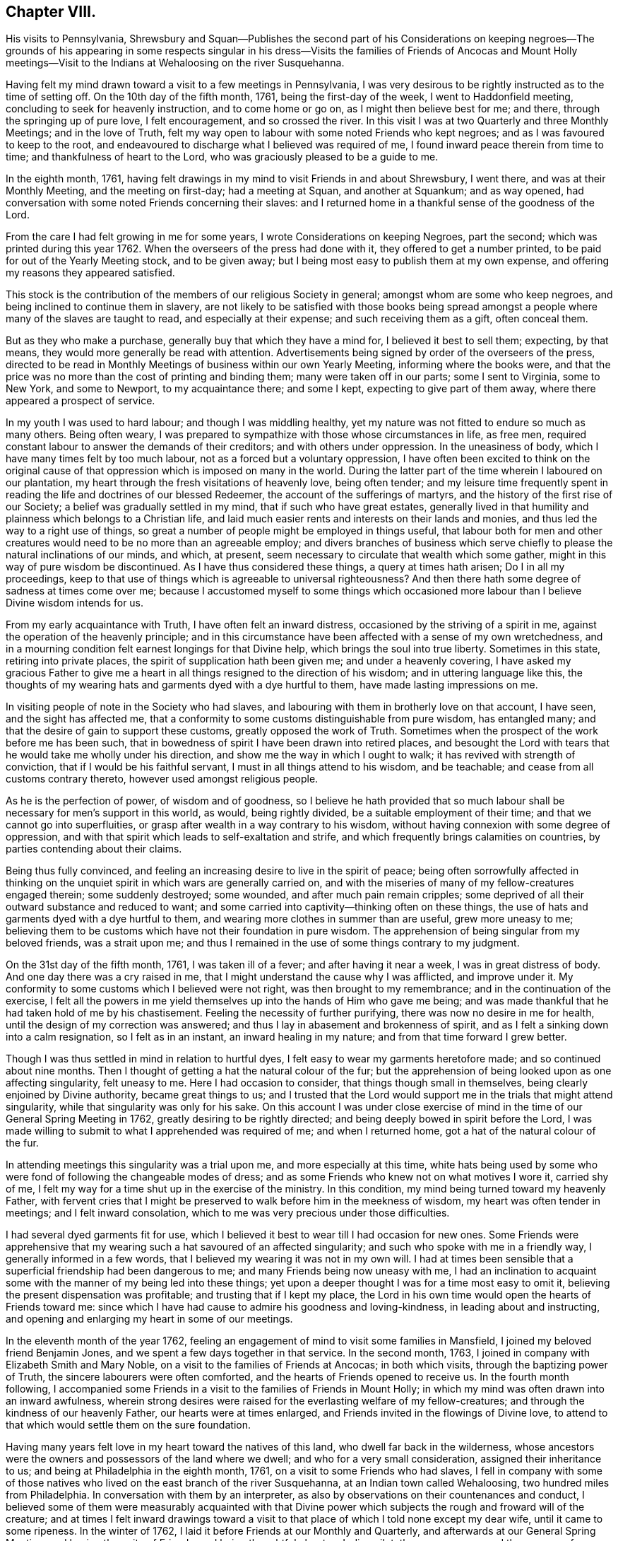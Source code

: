 == Chapter VIII.

His visits to Pennsylvania,
Shrewsbury and Squan--Publishes the second part of his Considerations on
keeping negroes--The grounds of his appearing in some respects singular in
his dress--Visits the families of Friends of Ancocas and Mount Holly
meetings--Visit to the Indians at Wehaloosing on the river Susquehanna.

Having felt my mind drawn toward a visit to a few meetings in Pennsylvania,
I was very desirous to be rightly instructed as to the time of setting off.
On the 10th day of the fifth month, 1761, being the first-day of the week,
I went to Haddonfield meeting, concluding to seek for heavenly instruction,
and to come home or go on, as I might then believe best for me; and there,
through the springing up of pure love, I felt encouragement, and so crossed the river.
In this visit I was at two Quarterly and three Monthly Meetings;
and in the love of Truth,
felt my way open to labour with some noted Friends who kept negroes;
and as I was favoured to keep to the root,
and endeavoured to discharge what I believed was required of me,
I found inward peace therein from time to time; and thankfulness of heart to the Lord,
who was graciously pleased to be a guide to me.

In the eighth month, 1761,
having felt drawings in my mind to visit Friends in and about Shrewsbury, I went there,
and was at their Monthly Meeting, and the meeting on first-day; had a meeting at Squan,
and another at Squankum; and as way opened,
had conversation with some noted Friends concerning their slaves:
and I returned home in a thankful sense of the goodness of the Lord.

From the care I had felt growing in me for some years,
I wrote Considerations on keeping Negroes, part the second;
which was printed during this year 1762.
When the overseers of the press had done with it, they offered to get a number printed,
to be paid for out of the Yearly Meeting stock, and to be given away;
but I being most easy to publish them at my own expense,
and offering my reasons they appeared satisfied.

This stock is the contribution of the members of our religious Society in general;
amongst whom are some who keep negroes, and being inclined to continue them in slavery,
are not likely to be satisfied with those books being spread
amongst a people where many of the slaves are taught to read,
and especially at their expense; and such receiving them as a gift, often conceal them.

But as they who make a purchase, generally buy that which they have a mind for,
I believed it best to sell them; expecting, by that means,
they would more generally be read with attention.
Advertisements being signed by order of the overseers of the press,
directed to be read in Monthly Meetings of business within our own Yearly Meeting,
informing where the books were,
and that the price was no more than the cost of printing and binding them;
many were taken off in our parts; some I sent to Virginia, some to New York,
and some to Newport, to my acquaintance there; and some I kept,
expecting to give part of them away, where there appeared a prospect of service.

In my youth I was used to hard labour; and though I was middling healthy,
yet my nature was not fitted to endure so much as many others.
Being often weary, I was prepared to sympathize with those whose circumstances in life,
as free men, required constant labour to answer the demands of their creditors;
and with others under oppression.
In the uneasiness of body, which I have many times felt by too much labour,
not as a forced but a voluntary oppression,
I have often been excited to think on the original cause of
that oppression which is imposed on many in the world.
During the latter part of the time wherein I laboured on our plantation,
my heart through the fresh visitations of heavenly love, being often tender;
and my leisure time frequently spent in reading
the life and doctrines of our blessed Redeemer,
the account of the sufferings of martyrs,
and the history of the first rise of our Society;
a belief was gradually settled in my mind, that if such who have great estates,
generally lived in that humility and plainness which belongs to a Christian life,
and laid much easier rents and interests on their lands and monies,
and thus led the way to a right use of things,
so great a number of people might be employed in things useful,
that labour both for men and other creatures would need
to be no more than an agreeable employ;
and divers branches of business which serve chiefly to
please the natural inclinations of our minds,
and which, at present, seem necessary to circulate that wealth which some gather,
might in this way of pure wisdom be discontinued.
As I have thus considered these things, a query at times hath arisen;
Do I in all my proceedings,
keep to that use of things which is agreeable to universal righteousness?
And then there hath some degree of sadness at times come over me;
because I accustomed myself to some things which occasioned
more labour than I believe Divine wisdom intends for us.

From my early acquaintance with Truth, I have often felt an inward distress,
occasioned by the striving of a spirit in me,
against the operation of the heavenly principle;
and in this circumstance have been affected with a sense of my own wretchedness,
and in a mourning condition felt earnest longings for that Divine help,
which brings the soul into true liberty.
Sometimes in this state, retiring into private places,
the spirit of supplication hath been given me; and under a heavenly covering,
I have asked my gracious Father to give me a heart in
all things resigned to the direction of his wisdom;
and in uttering language like this,
the thoughts of my wearing hats and garments dyed with a dye hurtful to them,
have made lasting impressions on me.

In visiting people of note in the Society who had slaves,
and labouring with them in brotherly love on that account, I have seen,
and the sight has affected me,
that a conformity to some customs distinguishable from pure wisdom, has entangled many;
and that the desire of gain to support these customs, greatly opposed the work of Truth.
Sometimes when the prospect of the work before me has been such,
that in bowedness of spirit I have been drawn into retired places,
and besought the Lord with tears that he would take me wholly under his direction,
and show me the way in which I ought to walk; it has revived with strength of conviction,
that if I would be his faithful servant, I must in all things attend to his wisdom,
and be teachable; and cease from all customs contrary thereto,
however used amongst religious people.

As he is the perfection of power, of wisdom and of goodness,
so I believe he hath provided that so much labour shall
be necessary for men`'s support in this world,
as would, being rightly divided, be a suitable employment of their time;
and that we cannot go into superfluities,
or grasp after wealth in a way contrary to his wisdom,
without having connexion with some degree of oppression,
and with that spirit which leads to self-exaltation and strife,
and which frequently brings calamities on countries,
by parties contending about their claims.

Being thus fully convinced,
and feeling an increasing desire to live in the spirit of peace;
being often sorrowfully affected in thinking on the
unquiet spirit in which wars are generally carried on,
and with the miseries of many of my fellow-creatures engaged therein;
some suddenly destroyed; some wounded, and after much pain remain cripples;
some deprived of all their outward substance and reduced to want;
and some carried into captivity--thinking often on these things,
the use of hats and garments dyed with a dye hurtful to them,
and wearing more clothes in summer than are useful, grew more uneasy to me;
believing them to be customs which have not their foundation in pure wisdom.
The apprehension of being singular from my beloved friends, was a strait upon me;
and thus I remained in the use of some things contrary to my judgment.

On the 31st day of the fifth month, 1761, I was taken ill of a fever;
and after having it near a week, I was in great distress of body.
And one day there was a cry raised in me,
that I might understand the cause why I was afflicted, and improve under it.
My conformity to some customs which I believed were not right,
was then brought to my remembrance; and in the continuation of the exercise,
I felt all the powers in me yield themselves up into the hands of Him who gave me being;
and was made thankful that he had taken hold of me by his chastisement.
Feeling the necessity of further purifying, there was now no desire in me for health,
until the design of my correction was answered;
and thus I lay in abasement and brokenness of spirit,
and as I felt a sinking down into a calm resignation, so I felt as in an instant,
an inward healing in my nature; and from that time forward I grew better.

Though I was thus settled in mind in relation to hurtful dyes,
I felt easy to wear my garments heretofore made; and so continued about nine months.
Then I thought of getting a hat the natural colour of the fur;
but the apprehension of being looked upon as one affecting singularity,
felt uneasy to me.
Here I had occasion to consider, that things though small in themselves,
being clearly enjoined by Divine authority, became great things to us;
and I trusted that the Lord would support me in the trials that might attend singularity,
while that singularity was only for his sake.
On this account I was under close exercise of mind in
the time of our General Spring Meeting in 1762,
greatly desiring to be rightly directed;
and being deeply bowed in spirit before the Lord,
I was made willing to submit to what I apprehended was required of me;
and when I returned home, got a hat of the natural colour of the fur.

In attending meetings this singularity was a trial upon me,
and more especially at this time,
white hats being used by some who were fond of following the changeable modes of dress;
and as some Friends who knew not on what motives I wore it, carried shy of me,
I felt my way for a time shut up in the exercise of the ministry.
In this condition, my mind being turned toward my heavenly Father,
with fervent cries that I might be preserved to
walk before him in the meekness of wisdom,
my heart was often tender in meetings; and I felt inward consolation,
which to me was very precious under those difficulties.

I had several dyed garments fit for use,
which I believed it best to wear till I had occasion for new ones.
Some Friends were apprehensive that my wearing
such a hat savoured of an affected singularity;
and such who spoke with me in a friendly way, I generally informed in a few words,
that I believed my wearing it was not in my own will.
I had at times been sensible that a superficial friendship had been dangerous to me;
and many Friends being now uneasy with me,
I had an inclination to acquaint some with the manner of my being led into these things;
yet upon a deeper thought I was for a time most easy to omit it,
believing the present dispensation was profitable; and trusting that if I kept my place,
the Lord in his own time would open the hearts of Friends toward me:
since which I have had cause to admire his goodness and loving-kindness,
in leading about and instructing,
and opening and enlarging my heart in some of our meetings.

In the eleventh month of the year 1762,
feeling an engagement of mind to visit some families in Mansfield,
I joined my beloved friend Benjamin Jones,
and we spent a few days together in that service.
In the second month, 1763, I joined in company with Elizabeth Smith and Mary Noble,
on a visit to the families of Friends at Ancocas; in both which visits,
through the baptizing power of Truth, the sincere labourers were often comforted,
and the hearts of Friends opened to receive us.
In the fourth month following,
I accompanied some Friends in a visit to the families of Friends in Mount Holly;
in which my mind was often drawn into an inward awfulness,
wherein strong desires were raised for the everlasting welfare of my fellow-creatures;
and through the kindness of our heavenly Father, our hearts were at times enlarged,
and Friends invited in the flowings of Divine love,
to attend to that which would settle them on the sure foundation.

Having many years felt love in my heart toward the natives of this land,
who dwell far back in the wilderness,
whose ancestors were the owners and possessors of the land where we dwell;
and who for a very small consideration, assigned their inheritance to us;
and being at Philadelphia in the eighth month, 1761,
on a visit to some Friends who had slaves,
I fell in company with some of those natives who lived
on the east branch of the river Susquehanna,
at an Indian town called Wehaloosing, two hundred miles from Philadelphia.
In conversation with them by an interpreter,
as also by observations on their countenances and conduct,
I believed some of them were measurably acquainted with that Divine
power which subjects the rough and froward will of the creature;
and at times I felt inward drawings toward a visit to
that place of which I told none except my dear wife,
until it came to some ripeness.
In the winter of 1762, I laid it before Friends at our Monthly and Quarterly,
and afterwards at our General Spring Meeting; and having the unity of Friends,
and being thoughtful about an Indian pilot,
there came a man and three women from a little
beyond that town to Philadelphia on business.
Being informed thereof by letter, I met them in town in the fifth month, 1763;
and after some conversation, finding they were sober people,
with the concurrence of Friends in that place,
I agreed to join them as companions in their return.
On the 7th day of the sixth month following, we appointed to meet at Samuel Foulk`'s,
at Richland, in Bucks county.
As this visit felt weighty,
and was performed at a time when travelling appeared perilous,
so the dispensations of Divine Providence in preparing my mind for it,
have been memorable; and I believe it good for me to give some hints thereof.

After I had given up to go,
the thoughts of the journey were often attended with unusual sadness;
in which times my heart was frequently turned to the
Lord with inward breathings for his heavenly support,
that I might not fail to follow him wheresoever he might lead me.
Being at our Youths`' meeting at Chesterfield,
about a week before the time I expected to set off,
I was there led to speak on that prayer of our Redeemer to his Father;
"`I pray not that thou shouldst take them out of the world,
but that thou shouldst keep them from the evil.`"
In attending to the pure openings of Truth,
I had to mention what he elsewhere said to his Father;
"`I know that thou hearest me at all times:`" so
that as some of his followers kept their places,
and as his prayer was granted, it followed necessarily that they were kept from evil.
As some of those met with great hardships and afflictions in this world,
and at last suffered death by cruel men;
it appears that whatsoever befalls men while they live in pure obedience to God,
as it certainly works for their good,
so it may not be considered an evil as it relates to them.
As I spoke on this subject, my heart was much tendered, and great awfulness came over me;
and on the first-day of the next week at our own afternoon meeting,
my heart being enlarged in love,
I was led to speak on the care and protection of the Lord over his people,
and to make mention of that passage where a band of
Assyrians endeavouring to take the prophet captive,
were disappointed; and how the psalmist said,
"`the angel of the Lord encampeth round about them that fear him.`"
I parted from Friends in true love and tenderness,
expecting the next morning to proceed on my journey; and being weary, went early to bed:
and after I had been asleep a short time, I was awaked by a man calling at my door;
and arising, was invited to meet some Friends at a public house in our town,
who came from Philadelphia so late that Friends were generally gone to bed.
These Friends informed me that an express arrived the last morning from Pittsburgh,
and brought news that the Indians had taken a fort from the English westward,
and slain and scalped English people in divers places, some near Pittsburgh;
and that some elderly Friends in Philadelphia
knowing the time of my expecting to set off,
had conferred together, and thought good to inform me of these things before I left home,
that I might consider them and proceed as I believed best.

I went to bed again, and told not my wife till morning.
My heart was turned to the Lord for his heavenly instruction;
and it was an humbling time to me.
When I told my dear wife, she appeared to be deeply concerned about it;
but in a few hours time,
my mind became settled in a belief that it was my duty to proceed on my journey;
and she bore it with a good degree of resignation.
In this conflict of spirit,
there were great searchings of heart and strong cries to the Lord,
that no motion might be in the least degree attended to,
but that of the pure Spirit of Truth.

The subjects before mentioned, on which I had so lately spoken in public,
were now very fresh before me; and I was brought inwardly to commit myself to the Lord,
to be disposed of as he saw best.
I took leave of my family and neighbours in much bowedness of spirit,
and went to our Monthly Meeting at Burlington; and after taking leave of Friends there,
I crossed the river accompanied by my friends Israel and John Pemberton;
and parting the next morning with Israel, John bore me company to Samuel Foulk`'s;
where I met the before mentioned Indians, and we were glad to see each other.
Here my friend Benjamin Parvin met me, and proposed joining as a companion,
we having passed some letters before on the subject;
and now on his account I had a sharp trial; for as the journey appeared perilous,
I thought if he went chiefly to bear me company, and we should be taken captive,
my having been the means of drawing him into these difficulties,
would add to my own afflictions.
So I told him my mind freely, and let him know that I was resigned to go alone;
but after all, if he really believed it to be his duty to go on,
I believed his company would be very comfortable to me.
It was indeed a time of deep exercise,
and Benjamin appeared to be so fastened to the visit,
that he could not be easy to leave me; so we went on,
accompanied by our friends John Pemberton and William Lightfoot, of Pikeland,
and lodged at Bethlehem.
Parting there with John, William and we went forward on the 9th day of the sixth month,
and got lodging on the floor of a house about five miles from Fort Allen.
Here we parted with William.

At this place we met with an Indian trader, lately come from Wyoming;
and in conversation with him,
I perceived that white people often sell rum to the Indians,
which I believe is a great evil; first,
they being thereby deprived of the use of their reason,
and their spirits violently agitated, quarrels often arise which end in mischief;
and the bitterness and resentments occasioned hereby, are frequently of long continuance.
Again, their skins and furs, gotten through much fatigue and hard travels in hunting,
with which they intended to buy clothing, when they become intoxicated,
they often sell at a low rate for more rum; and afterward,
when they suffer for want of the necessaries of life,
are angry with those who for the sake of gain, took the advantage of their weakness.
Of this their chiefs have often complained, at their treaties with the English.
Where cunning people pass counterfeits,
and impose that on others which is good for nothing, it is considered as a wickedness;
but to sell that to people which woeknow does them harm,
and which often works their ruin, for the sake of gain,
manifests a hardened and corrupt heart;
and is an evil which demands the care of all true lovers of virtue to suppress.
While my mind this evening was thus employed,
I also remembered that the people on the frontiers, among whom this evil is too common,
are often poor; who venture to the outside of a colony,
that they may live more independently of such who are wealthy,
who often set high rents on their land.
I was renewedly confirmed in a belief,
that if all our inhabitants lived according to sound wisdom,
labouring to promote universal love and righteousness,
and ceased from every inordinate desire after wealth,
and from all customs which are tinctured with luxury,
the way would be easy for the inhabitants, though much more numerous than at present,
to live comfortably on honest employments,
without that temptation they are often under of being drawn into schemes to
make settlements on lands which have not been purchased of the Indians,
or of applying to the wicked practice of selling rum to them.

On the 10th day of the month we set out early in the morning,
and crossed the western branch of Delaware, called the Great Lehigh, near Fort Allen;
the water being high, we went over in a canoe.
Here we met an Indian, and had some friendly conversation with him,
and gave him some biscuit; and he having killed a deer,
gave the Indians with us some of it.
After travelling some miles,
we met several Indian men and women with a cow and horse and some household goods,
who were lately come from their dwelling at Wyoming,
and going to settle at another place; we made them some small presents;
and some of them understanding English,
I told them my motive in coming into their country; with which they appeared satisfied.

One of our guides talking a while with an ancient woman concerning us,
the poor old woman came to my companion and me,
and took her leave of us with an appearance of sincere affection.
So going on we pitched our tent near the banks of the same river,
having laboured hard in crossing some of those mountains called the Blue Ridge;
and by the roughness of the stones and the cavities between them,
and the steepness of the hills, it appeared dangerous: but we were preserved in safety,
through the kindness of Him whose works in those mountainous deserts appeared awful;
toward whom my heart was '`turned during this day`'s travel.

Near our tent, on the sides of large trees peeled for that purpose,
were various representations of men going to and returning from the wars,
and of some killed in battle.
This being a path heretofore used by warriors;
and as I walked about viewing those Indian histories,
which were painted mostly in red but some in black,
and thinking on the innumerable afflictions which the proud,
fierce spirit produceth in the world; thinking on the toils and fatigues of warriors,
travelling over mountains and deserts;
thinking on their miseries and distresses when wounded far from home by their enemies;
and of their bruises and great weariness in
chasing one another over the rocks and mountains;
and of their restless, unquiet state of mind, who live in this spirit;
and of the hatred which mutually grows up in the minds of the
children of those nations engaged in war with each other:
during these meditations,
the desire to cherish the spirit of love and peace amongst these people,
arose very fresh in me.
This was the first night that we lodged in the woods;
and being wet with travelling in the rain, the ground, our tent,
and the bushes which we purposed to lay under our blankets also wet,
all looked discouraging;
but I believed that it was the Lord who had thus far brought me forward,
and that he would dispose of me as he saw good, and therein I felt easy.
We kindled a fire with our tent open to it; and with some bushes next the ground,
and then our blankets, we made our bed; and lying down, got some sleep:
and in the morning feeling a little unwell, I went into the river; the water was cold,
but soon after I felt fresh and well.

The 11th day of the sixth month, the bushes being wet,
we tarried in our tent till about eight o`'clock; when going on,
crossed a high mountain supposed to be upward of four miles over;
the steepness on the north side exceeding all the others: we also crossed two swamps;
and it raining near night, we pitched our tent and lodged.

About noon,
on our way we were overtaken by one of the Moravian brethren going to Wehaloosing,
and an Indian man with him who could talk English;
and we being together while our horses eat grass, had some friendly conversation;
but they travelling faster than we, soon left us.
This Moravian, I understood had spent some time this spring at Wehaloosing;
and was by some of the Indians, invited to come again.

The 12th day of the sixth month and first of the week, it being rainy,
we continued in our tent;
and here I was led to think on the nature of the exercise which hath attended me.
Love was the first motion,
and thence a concern arose to spend some time with the Indians,
that I might feel and understand their life and the spirit they live in,
if haply I might receive some instruction from them,
or they be in any degree helped forward by my
following the leadings of Truth amongst them.
As it pleased the Lord to make way for my going at a
time when the troubles of war were increasing,
and by reason of much wet weather, travelling was more difficult than usual,
I looked upon it as a more favourable opportunity to season my mind,
and bring me into a nearer sympathy with them:
and as mine eye was to the great Father of mercies,
humbly desiring to learn what his will was concerning me, I was made quiet and content.

Our guide`'s horse, though hoppled, went away in the night; and after finding our own,
and searching some time for him,
his footsteps were discovered in the path going back again,
whereupon my kind companion went off in the rain,
and after about seven hours returned with him: we lodged here again;
tying up our horses before we went to bed, and loosing them to feed about break of day.

On the 13th day of the sixth month, the sun appearing, we set forward;
and as I rode over the barren hills,
my meditations were on the alteration in the circumstances of
the natives of this land since the coming in of the English.
The lands near the sea, are conveniently situated for fishing;
the lands near the rivers where the tides flow, and some above,
are in many places fertile, and not mountainous; while the running of the tides,
makes passing up and down easy with any kind of traffic.
Those natives have in some places, for trifling considerations,
sold their inheritance so favourably situated;
and in other places been driven back by superior force.
As their way of clothing themselves is now altered from what it was,
and they are far remote from us, they have to pass over mountains,
swamps and barren deserts, where travelling is very troublesome,
in bringing their skins and furs to trade with us.

By the extending of English settlements, and partly by English hunters,
the wild beasts they chiefly depend on for a subsistence, are not so plenty as they were;
and people too often for the sake of gain,
open a door for the Indians to waste their skins and furs,
in purchasing a liquor which tends to the ruin of them and their families.

My own will and desires being now very much broken,
my heart with much earnestness turned to the Lord,
to whom alone I looked for help in the dangers before me.
I had a prospect of the English along the coast, for upwards of nine hundred miles,
where I have travelled;
and their favourable situation and the difficulties attending the natives in many places,
and also the negroes, were open before me;
and a weighty and heavenly care came over my mind,
and love filled my heart toward all mankind,
in which I felt a strong engagement that we might be obedient to the Lord,
while in tender mercies he is yet calling to us;
and so attend to pure universal righteousness,
as to give no just cause of offence to the Gentiles who do not profess Christianity,
whether the blacks from Africa or the native inhabitants of this continent.
I was led into a close, laborious inquiry, whether as an individual,
I kept clear from all things which tended to stir up, or were connected with wars,
either in this land or Africa; and my heart was deeply concerned,
that in future I might in all things keep steadily to the pure Truth,
and live and walk in the plainness and simplicity of a sincere follower of Christ.
In this lonely journey this day, I greatly bewailed the spreading of a wrong spirit,
believing that the prosperous, convenient situation of the English,
requires a constant attention to Divine love and wisdom to guide and
support us in a way answerable to the will of that good,
gracious and Almighty Being, who hath an equal regard to all mankind.
Here, luxury and covetousness,
with the numerous oppressions and other evils attending them,
appeared very afflicting to me; and I felt in that which is immutable,
that the seeds of great calamity and desolation
are sown and growing fast on this continent:
nor have I words sufficient to set forth the longing I then felt,
that we who are placed along the coast, and have tasted the love and goodness of God,
might arise in his strength; and like faithful messengers,
labour to check the growth of these seeds,
that they may not ripen to the ruin of our posterity.

We reached the Indian settlement at Wyoming,
and were told that an Indian runner had been at that place a day or two before us,
and brought news of the Indians taking an
English fort westward and destroying the people,
and that they were endeavouring to take another;
and also that another Indian runner came there about
the middle of the night before we got there,
who came from a town about ten miles above Wehaloosing,
and brought news that some Indian warriors from distant parts,
came to that town with two English scalps;
and told the people that it was war with the English.

Our guides took us to the house of a very ancient man;
and soon after we had put in our baggage,
there came a man from another Indian house some distance off;
and I perceiving there was a man near the door, went out;
and he having a tomahawk under his matchcoat out of sight,
as I approached him he took it in his hand.
I however went forward,
and speaking to him in a friendly way perceived he understood some English:
my companion then coming out,
we had some talk with him concerning the nature of our visit in these parts;
and then he going into the house with us, and talking with our guides,
soon appeared friendly, and sat down and smoked his pipe.
Though his taking his hatchet in his hand at the instant I drew near to him,
had a disagreeable appearance,
I believe he had no other intent than to be in
readiness in case any violence was offered to him.

Hearing the news brought by these Indian runners,
and being told by the Indians where we lodged, that the Indians living about Wyoming,
expected in a few days to move to some larger towns,
I thought that to all outward appearance, it was dangerous travelling at this time.
After a hard day`'s journey, I was brought into a painful exercise at night,
in which I had to trace back and view over the steps I
had taken from my first moving in the visit;
and though I had to bewail some weakness which at times had attended me,
yet I could not find that I had ever given way to a wilful disobedience.
As I believed I had under a sense of duty come thus far,
I was now earnest in spirit beseeching the Lord to show me what I ought to do.
In this great distress I grew jealous of myself, lest the desire of reputation,
as a man firmly settled to persevere through dangers,
or the fear of disgrace arising on my returning without performing the visit,
might have some place in me.
Thus I lay full of thoughts during a great part of the night,
while my beloved companion lay and slept by me; until the Lord, my gracious Father,
who saw the conflicts of my soul, was pleased to give me quietness.
I was again strengthened to commit my life and all things relating thereto,
into his heavenly hands; and getting a little sleep toward day,
when morning came we arose.

On the 14th day of the sixth month,
we sought out and visited all the Indians hereabouts that we could meet with;
they being chiefly in one place, about a mile from where we lodged,
in all perhaps twenty.
I expressed the care I had on my mind for their good;
and told them that true love had made me willing
to leave my family to come and see the Indians,
and speak with them in their houses.
Some of them appeared kind and friendly.
We took our leave of these Indians, and went up the river Susquehanna about three miles,
to the house of an Indian called Jacob January, who had killed his hog;
and the women were making a store of bread, and preparing to move up the river.
Here our pilots left their canoe when they came down in the spring, which lying dry,
was leaky; and being detained some hours,
we had a good deal of friendly conversation with the family,
and after eating dinner with them, made them some small presents.
Then putting our baggage in the canoe, some of them pushed slowly up the stream,
and the rest of us rode our horses; and swimming them over a creek called Lahawahamunk,
we pitched our tent a little above it, there being a shower in the evening:
and in a sense of God`'s goodness in helping me in my distress,
sustaining me under trials and inclining my heart to trust in him,
I lay down in an humble bowed frame of mind, and had a comfortable night`'s lodging.

On the 15th day of the sixth month,
we proceeded until the afternoon, when a storm appearing,
we met our canoe at an appointed place and staid there all night;
the rain continuing so heavy, that it beat through our tent and wet as and our baggage.

On the 16th day,
we found on our way abundance of trees blown down with the storm yesterday;
and had occasion reverently to consider the kind dealings of the Lord,
who provided a safe place for us in a valley, while this storm continued.
By the falling of trees across our path we were much hindered,
and in some swamps our way was so stopped, that we got through with extreme difficulty.

I had this day often to consider myself as a sojourner in the world;
and a belief in the all-sufficiency of God to support
his people in their pilgrimage felt comfortable to me;
and I was industriously employed to get to a state of perfect resignation.

We seldom saw our canoe but at appointed places,
by reason of the path going off from the river: and this afternoon.
Job Chilaway, an Indian from Wehaloosing, who talks good English,
and is acquainted with several people in and about Philadelphia,
met our people on the river; and understanding where we expected to lodge,
pushed back about six miles, and came to us after night;
and in a while our own canoe came, it being hard work pushing up stream.
Job told us that an Indian came in haste to their town yesterday,
and told them that three warriors, coming from some distance,
lodged in a town above Wehaloosing a few nights past;
and that these three men were going against the English at Juniata.
Job was going down the river to the province store at Shamokin.
Though I was so far favoured with health as to continue travelling,
yet through the various difficulties in our journey,
and the different way of living from what I had been used to, I grew sick:
and the news of these warriors being on their march so near us,
and not knowing whether we might not fall in with them, was a fresh trial of my faith;
and though through the strength of Divine love,
I had several times been enabled to commit myself to the Divine disposal,
I still found the want of my strength being renewed, that I might persevere therein;
and my cries for help were put up to the Lord,
who in great mercy gave me a resigned heart, in which I found quietness.

On the 17th day, parting from Job Chilaway,
we went on and reached Wehaloosing about the middle of the afternoon;
and the first Indian we saw was a woman of a modest countenance, with a Bible,
who first spoke to our guide;
and then with a harmonious voice expressed her gladness at seeing us,
having before heard of our coming.
By the direction of our guide we sat down on a log,
and he went to the town to tell the people we were come.
My companion and I sitting thus together, in a deep inward stillness,
the poor woman came and sat near us; and great awfulness coming over us,
we i-ejoiced in a sense of God`'s love manifested to our poor souls.
After awhile we heard a conk-shell blow several times,
and then came John Curtis and another Indian man,
who kindly invited us into a house near the town, where we found, I suppose,
about sixty people sitting in silence.

After sitting a short time,
I stood up and in some tenderness of spirit acquainted them with the nature of my visit,
and that a concern for their good had made me willing to come thus far to see them;
all in a few short sentences, which some of them understanding,
interpreted to the others, and there appeared gladness amongst them.
Then I showed them my certificate, which was explained to them;
and the Moravian who overtook us on the way, being now here, bade me welcome.

On the 18th day we rested ourselves in the forenoon;
and the Indians knowing that the Moravian and I were of different religious societies,
and that some of their people had encouraged him to come and stay awhile with them,
were I believe concerned, that no jarring or discord might be in their meetings:
and they I suppose, having conferred together,
acquainted me that the people at my request,
would at any time come together and hold meetings; and also told me,
that they expected the Moravian would speak in their settled meetings,
which are commonly held morning and near evening.
I found a liberty in my heart to speak to the Moravian,
and told him of the care I felt on my mind for the good of these people;
and that I believed no ill effects would follow,
if I sometimes spoke in their meetings when love engaged me thereto,
without calling them together at times when they did not meet of course:
whereupon he expressed his good-will toward my speaking at any time,
all that I found in my heart to say.

Near evening I was at their meeting, where the pure Gospel love was felt,
to the tendering some of our hearts;
and the interpreters endeavouring to acquaint
the people with what I said in short sentences,
found some difficulty,
as none of them were quite perfect in the English and Delaware tongues,
so they helped one another, and we laboured along, Divine love attending.
Afterwards, feeling my mind covered with the spirit of prayer,
I told the interpreters that I found it in my heart to pray to God,
and believed if I prayed aright, he would hear me,
and expressed my willingness for them to omit interpreting;
so our meeting ended with a degree of Divine love.
Before the people went out, I observed Papunehang,
a man who had been zealous in labouring for a reformation in that town,
being then very tender, spoke to one of the interpreters;
and I was afterwards told that he said in substance;
"`I love to feel where words come from.`"

On the 19th day and first of the week,
this morninsr in the meeting the Indian who came with the Moravian,
being also a member of that society, prayed;
and then the Moravian spoke a short time to the people.
In the afternoon they coming together,
and my heart being filled with a heavenly care for their good,
I spoke to them awhile by interpreters; but none of them being perfect in the work,
and I feeling the current of love run strong,
told the interpreters that I believed some of the people would understand me,
and so I proceeded.
In which exercise, I believe the Holy Ghost wrought on some hearts to edification,
where all the words were not understood.
I looked upon it as a time of Divine favour,
and my heart was tendered and truly thankful before the Lord; and after I sat down,
one of the interpreters seemed spirited to give
the Indians the substance of what I had said.

Before our first meeting this morning,
I was led to meditate on the manifold difficulties of these Indians; who,
by the permission of the Six Nations, dwell in these parts;
and a near sympathy with them was raised in me;
and my heart being enlarged in the love of Christ,
I thought that the affectionate care of a good man for his only brother in affliction,
did not exceed what I then felt for that people.

I came to this place through much trouble; and though through the mercies of God,
I believed that if I died in the journey, it would be well with me;
yet the thoughts of falling into the hands of Indian warriors,
were in times of weakness afflicting to me; and being of a tender constitution,
the thoughts of captivity amongst them, were at times grievous;
supposing that they being strong and hardy,
might demand service of me beyond what I could well bear;
but the Lord alone was my keeper; and I believed if I went into captivity,
it would be for some good end; and thus from time to time,
my mind was centered in resignation, in which I always found quietness.
And now, this day, though I had the same dangerous wilderness between me and home,
I was inwardly joyful that the Lord had strengthened me to come on this visit,
and manifested a fatherly care over me in my poor lowly condition,
when in mine own eyes I appeared inferior to many amongst the Indians.

When the last mentioned meeting was ended, it being night, Papunehang went to bed;
and one of the interpreters sitting by me,
I observed Papunehang spoke with an harmonious voice, I suppose, a minute or two:
and asking the interpreter,
was told that "`he was expressing his thankfulness to
God for the favours he had received that day;
and prayed that he would continue to favour him with
the same which he had experienced in that meeting.`"
That though Papunehang had before agreed to receive the Moravians, and join with them,
he still appeared kind and loving to us.

On the 20th day I was at two meetings, and silent in them.

The 21st day.
This morning in meeting my heart was enlarged in pure love amongst them,
and in short plain sentences expressed several things that rested upon me,
which one of the interpreters gave the people pretty readily;
after which the meeting ended in supplication,
and I had cause humbly to acknowledge the loving-kindness of the Lord toward us;
and believed that a door remained open for the faithful disciples of Jesus Christ,
to labour amongst these people.

Feeling my mind at liberty to return, I took my leave of them in general,
at the conclusion of what I said in meeting; and so we prepared to go homeward:
but some of their most active men told us, that when we were ready to move,
the people would choose to come and shake hands with us;
which those who usually came to meeting did; and from a secret draught in my mind,
I went amongst some who did not use to go to meeting, and took my leave of them also:
the Moravian and his Indian interpreter, appeared respectful to us at parting.
This town stands on the bank of Susquehanna, and consists, I believe,
of about forty houses, mostly compact together; some about thirty feet long,
and eighteen wide; some larger, some less; mostly built of split plank,
one end set in the ground, and the other pinned to a plate,
on which lay rafters covered with bark.
I understand a great flood last winter overflowed the
chief part of the ground where the town stands,
and some were now about moving their houses to higher ground.

We expected only two Indians to be our company; but when we were ready to go,
we found many of them were going to Bethlehem with skins and furs,
who chose to go in company with us; so they loaded two canoes,
which they desired us to go in, telling us, the waters were so raised with the rains,
that the horses should be taken by persons who
were better acquainted with the fording places:
so we with several Indians went in the canoes, and others went on horses,
there being seven besides ours.
We met with the horsemen once on the way by appointment,
a little below a stream called Tunkhannock: we lodged there,
and some of the young men going out a little before dusk with their guns,
brought in a deer.

On the 22nd day, through diligence we reached Wyoming before night,
and understood the Indians were mostly gone from this place:
here we went up a small creek into the woods with our canoes, and pitching our tent,
carried out our baggage; and before dark our horses came to us.

On the 23d day in the morning, the horses were loaded,
and we prepared our baggage and set forward, being in all fourteen;
and with diligent travelling were favoured to get nearly halfway to Fort Allen.
The land on this road from Wyoming to our frontier being mostly poor,
and good grass scarce, they chose a piece of low ground to lodge on,
as the best for grassing; and I having sweat much in travelling, and being weary,
slept sound.
I perceived in the night that I had taken cold,
of which I was favoured to get better soon.

On the 24th day we passed Fort Allen, and lodged near it in the woods.

We forded the westerly branch of the Delaware three times, and thereby had a shorter way,
and missed going over the top of the Blue mountains, called the Second Ridge.
In the second time fording, where the river cuts through the mountain,
the waters being rapid and pretty deep,
and my companion`'s mare being a tall tractable animal,
he sundry times drove her through the river,
and they loaded her with the burthens of some small horses,
which they thought not sufficient to come through with their loads.

The troubles westward, and the difficulty for Indians to pass through our frontier,
I apprehend was one reason why so many came; expecting that our being in company,
would prevent the frontier inhabitants from being surprised.

On the 25th day we reached Bethlehem, taking care on the way to keep foremost,
and to acquaint people on and near the road who these Indians were:
this we found very needful;
for the frontier inhabitants were often alarmed at the
report of English being killed by Indians westward.

Amongst our company were some who I did not remember to have seen at meeting,
and some of these at first were very reserved; but we being several days together,
and behaving friendly toward them,
and making them suitable returns for the services they did us,
they became more free and sociable.

On the 26th day and first of the week,
having carefully endeavoured to settle all
affairs with the Indians relative to our journey,
we took leave of them, and I thought they generally parted with us affectionately.
We got to Richland, and had a very comfortable meeting amongst our friends:
here I parted with my kind friend and companion Benjamin Parvin;
and accompanied by my friend Samuel Foulk, we rode to John Cadwallader`'s,
from whence I reached home the next day, where I found my family middling well;
and they and my friends all along appeared glad to see me
return from a journey which they apprehended dangerous.
My mind while I was out, had been so employed in striving for a perfect resignation,
and I had so often been confirmed in a belief,
that whatever the Lord might be pleased to allot for me, would work for good,
that I was careful lest I should admit any degree of selfishness in being glad overmuch,
and laboured to improve by those trials in such a manner as my
gracious Father and protector intends for me.
Between the English settlements and Wehaloosing, we had only a narrow path,
which in many places is much grown up with bushes,
and interrupted by abundance of trees lying across it; these,
together with the mountains, swamps and rough stones, make it a difficult road to travel;
and the more so, for that rattlesnakes abound there, of which we killed four.
People who have never been in such places, have but an imperfect idea of them;
but I was not only taught patience, but also made thankful to God,
who thus led me about and instructed me,
that I might have a quick and lively feeling of the afflictions of my fellow-creatures,
whose situation in life is difficult.
